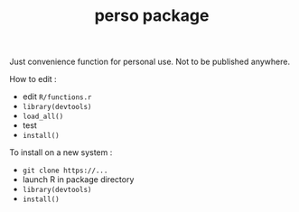 #+TITLE: perso package

Just convenience function for personal use. Not to be published anywhere.

How to edit :

- edit =R/functions.r=
- =library(devtools)=
- =load_all()=
- test
- =install()=

To install on a new system :

- =git clone https://...=
- launch R in package directory
- =library(devtools)=
- =install()=

